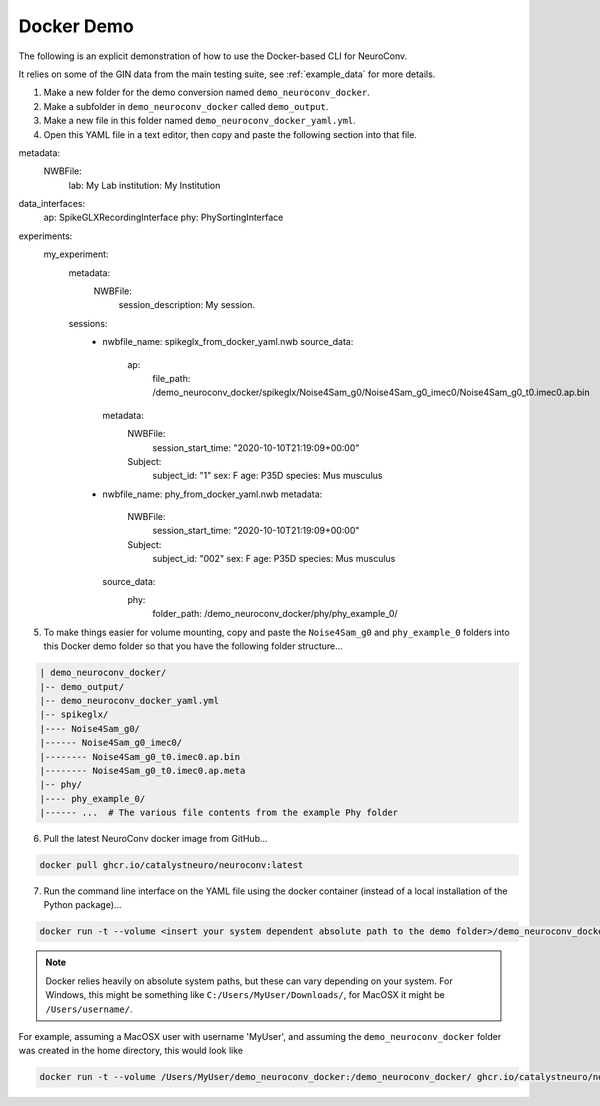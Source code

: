 Docker Demo
-----------

The following is an explicit demonstration of how to use the Docker-based CLI for NeuroConv.

It relies on some of the GIN data from the main testing suite, see :ref:`example_data` for more details.

1. Make a new folder for the demo conversion named ``demo_neuroconv_docker``.

2. Make a subfolder in ``demo_neuroconv_docker`` called ``demo_output``.

3. Make a new file in this folder named ``demo_neuroconv_docker_yaml.yml``.

4. Open this YAML file in a text editor, then copy and paste the following section into that file.

.. code::

metadata:
  NWBFile:
    lab: My Lab
    institution: My Institution

data_interfaces:
  ap: SpikeGLXRecordingInterface
  phy: PhySortingInterface

experiments:
  my_experiment:
    metadata:
      NWBFile:
        session_description: My session.

    sessions:
      - nwbfile_name: spikeglx_from_docker_yaml.nwb
        source_data:
          ap:
            file_path: /demo_neuroconv_docker/spikeglx/Noise4Sam_g0/Noise4Sam_g0_imec0/Noise4Sam_g0_t0.imec0.ap.bin
        metadata:
          NWBFile:
            session_start_time: "2020-10-10T21:19:09+00:00"
          Subject:
            subject_id: "1"
            sex: F
            age: P35D
            species: Mus musculus
      - nwbfile_name: phy_from_docker_yaml.nwb
        metadata:
          NWBFile:
            session_start_time: "2020-10-10T21:19:09+00:00"
          Subject:
            subject_id: "002"
            sex: F
            age: P35D
            species: Mus musculus
        source_data:
          phy:
            folder_path: /demo_neuroconv_docker/phy/phy_example_0/


5. To make things easier for volume mounting, copy and paste the ``Noise4Sam_g0`` and ``phy_example_0`` folders into this Docker demo folder so that you have the following folder structure...

.. code::

    | demo_neuroconv_docker/
    |-- demo_output/
    |-- demo_neuroconv_docker_yaml.yml
    |-- spikeglx/
    |---- Noise4Sam_g0/
    |------ Noise4Sam_g0_imec0/
    |-------- Noise4Sam_g0_t0.imec0.ap.bin
    |-------- Noise4Sam_g0_t0.imec0.ap.meta
    |-- phy/
    |---- phy_example_0/
    |------ ...  # The various file contents from the example Phy folder

6. Pull the latest NeuroConv docker image from GitHub...

.. code::

    docker pull ghcr.io/catalystneuro/neuroconv:latest

7. Run the command line interface on the YAML file using the docker container (instead of a local installation of the Python package)...

.. code::

    docker run -t --volume <insert your system dependent absolute path to the demo folder>/demo_neuroconv_docker:/demo_neuroconv_docker/ ghcr.io/catalystneuro/neuroconv:latest neuroconv test_docker_yaml.yml

.. note:: Docker relies heavily on absolute system paths, but these can vary depending on your system. For Windows, this might be something like ``C:/Users/MyUser/Downloads/``, for MacOSX it might be ``/Users/username/``.

For example, assuming a MacOSX user with username 'MyUser', and assuming the ``demo_neuroconv_docker`` folder was created in the home directory, this would look like

.. code::

    docker run -t --volume /Users/MyUser/demo_neuroconv_docker:/demo_neuroconv_docker/ ghcr.io/catalystneuro/neuroconv:latest neuroconv /demo_neuroconv_docker/test_docker_yaml.yml
